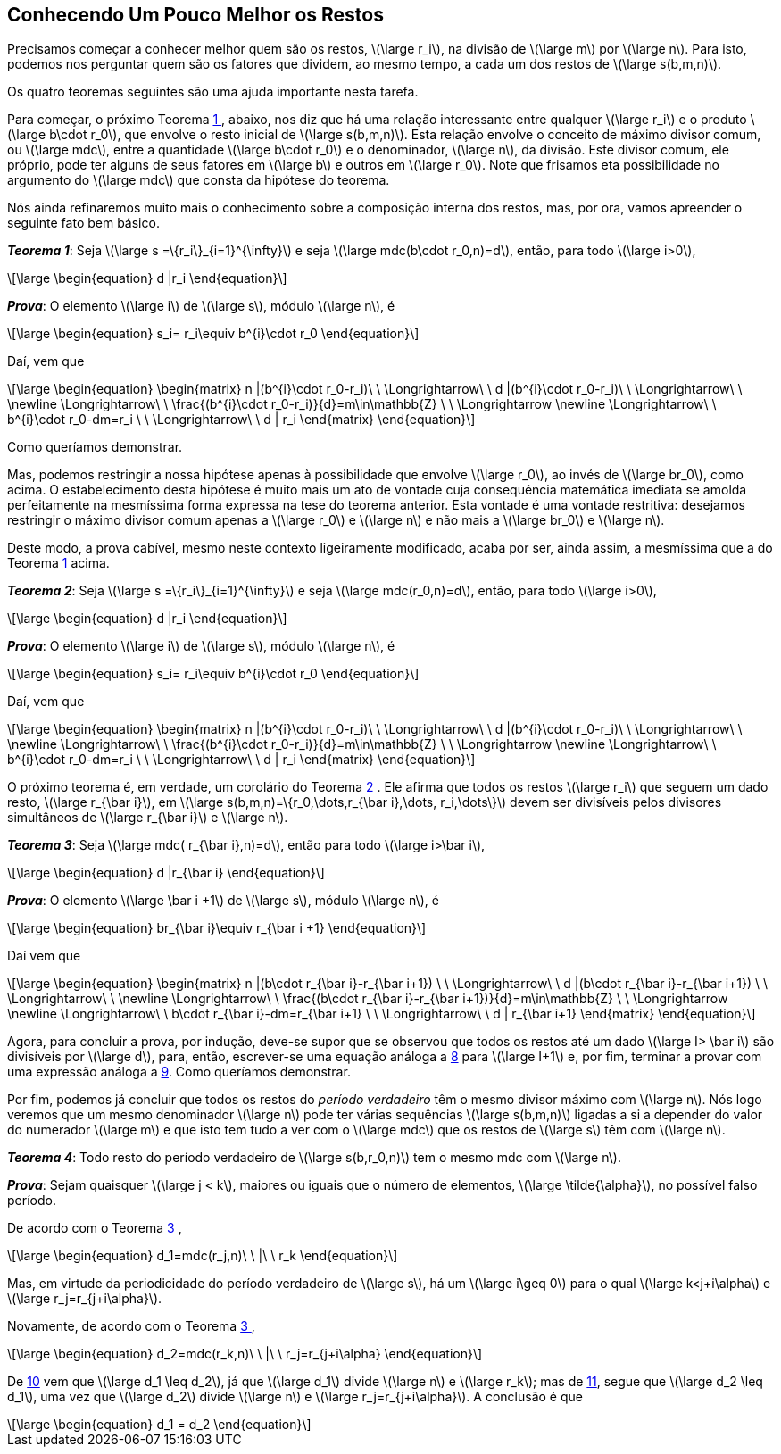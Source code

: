 == Conhecendo Um Pouco Melhor os Restos

Precisamos começar a conhecer melhor quem são os restos, latexmath:[\large r_i], na divisão de latexmath:[\large m] por latexmath:[\large n]. Para isto, podemos nos perguntar quem são os fatores que dividem, ao mesmo tempo, a cada um dos restos de latexmath:[\large s(b,m,n)].

Os quatro teoremas seguintes são uma ajuda importante nesta tarefa.

Para começar, o próximo Teorema <<th-2>>, abaixo, nos diz que há uma relação interessante entre qualquer latexmath:[\large r_i] e o produto latexmath:[\large b\cdot r_0], que envolve o resto inicial de latexmath:[\large s(b,m,n)]. Esta relação envolve o conceito de máximo divisor comum, ou latexmath:[\large mdc], entre a quantidade latexmath:[\large b\cdot r_0] e o denominador, latexmath:[\large n], da divisão. Este divisor comum, ele próprio, pode ter alguns de seus fatores em latexmath:[\large b] e outros em latexmath:[\large r_0]. Note que frisamos eta possibilidade no argumento do latexmath:[\large mdc] que consta da hipótese do teorema.

Nós ainda refinaremos muito mais o conhecimento sobre a composição interna dos restos, mas, por ora, vamos apreender o seguinte fato bem básico.

:the: {counter: th}
[[th-2, {the} ]]
****
*_Teorema {the}_*:
Seja latexmath:[\large s =\{r_i\}_{i=1}^{\infty}] e seja latexmath:[\large mdc(b\cdot r_0,n)=d], então, para todo latexmath:[\large i>0],

// :equ: {counter: eq}
// [[eq-th-2-proposition, {equ} ]]
[latexmath#eq-th-2-proposition, reftext={counter: eq}]
++++
\large
\begin{equation}
d |r_i
\end{equation}
++++
// ({equ})

*_Prova_*:
O elemento latexmath:[\large i] de latexmath:[\large s], módulo latexmath:[\large n], é

// :equ: {counter: eq}
// [[eq-th-2-1, {equ} ]]
[latexmath#eq-th-2-1, reftext={counter: eq}]
++++
\large
\begin{equation}
s_i= r_i\equiv b^{i}\cdot r_0
\end{equation}
++++
// ({equ})

Daí, vem que

// :equ: {counter: eq}
// [[eq-th-2-2, {equ} ]]
[latexmath#eq-th-2-2, reftext={counter: eq}]
++++
\large
\begin{equation}
\begin{matrix}
n |(b^{i}\cdot r_0-r_i)\ \ \Longrightarrow\ \  d |(b^{i}\cdot r_0-r_i)\ \ \Longrightarrow\ \ 
\newline
\Longrightarrow\ \ 
\frac{(b^{i}\cdot r_0-r_i)}{d}=m\in\mathbb{Z}
\ \ \Longrightarrow
\newline
\Longrightarrow\ \ 
b^{i}\cdot r_0-dm=r_i
\ \ \Longrightarrow\ \ d | r_i
\end{matrix}
\end{equation}
++++
// ({equ})

Como queríamos demonstrar.
****

Mas, podemos restringir a nossa hipótese apenas à possibilidade que envolve latexmath:[\large r_0], ao invés de latexmath:[\large br_0], como acima. O estabelecimento desta hipótese é muito mais um ato de vontade cuja consequência matemática imediata se amolda perfeitamente na mesmíssima forma expressa na tese do teorema anterior. Esta vontade é uma vontade restritiva: desejamos restringir o máximo divisor comum apenas a latexmath:[\large r_0] e latexmath:[\large n] e não mais a latexmath:[\large br_0] e latexmath:[\large n].

Deste modo, a prova cabível, mesmo neste contexto ligeiramente modificado, acaba por ser, ainda assim, a mesmíssima que a do Teorema <<th-2>> acima.

:the: {counter: th}
[[th-3, {the} ]]
****
*_Teorema {the}_*:
Seja latexmath:[\large s =\{r_i\}_{i=1}^{\infty}] e seja latexmath:[\large mdc(r_0,n)=d], então, para todo latexmath:[\large i>0],

// :equ: {counter: eq}
// [[eq-th-3-proposition, {equ} ]]
[latexmath#eq-th-3-proposition, reftext={counter: eq}]
++++
\large
\begin{equation}
d |r_i
\end{equation}
++++
// ({equ})

*_Prova_*:
O elemento latexmath:[\large i] de latexmath:[\large s], módulo latexmath:[\large n], é

// :equ: {counter: eq}
// [[eq-th-3-1, {equ} ]]
[latexmath#eq-th-3-1, reftext={counter: eq}]
++++
\large
\begin{equation}
s_i= r_i\equiv b^{i}\cdot r_0
\end{equation}
++++
// ({equ})

Daí, vem que

// :equ: {counter: eq}
// [[eq-th-3-2, {equ} ]]
[latexmath#eq-th-3-2, reftext={counter: eq}]
++++
\large
\begin{equation}
\begin{matrix}
n |(b^{i}\cdot r_0-r_i)\ \ \Longrightarrow\ \  d |(b^{i}\cdot r_0-r_i)\ \ \Longrightarrow\ \ 
\newline
\Longrightarrow\ \ 
\frac{(b^{i}\cdot r_0-r_i)}{d}=m\in\mathbb{Z}
\ \ \Longrightarrow
\newline
\Longrightarrow\ \ 
b^{i}\cdot r_0-dm=r_i
\ \ \Longrightarrow\ \ d | r_i
\end{matrix}
\end{equation}
++++
// ({equ})

****

O próximo teorema é, em verdade, um corolário do Teorema <<th-3>>. Ele afirma que todos os restos latexmath:[\large r_i] que seguem um dado resto, latexmath:[\large r_{\bar i}], em latexmath:[\large s(b,m,n)=\{r_0,\dots,r_{\bar i},\dots, r_i,\dots\}] devem ser divisíveis pelos divisores simultâneos de latexmath:[\large r_{\bar i}] e latexmath:[\large n].

:the: {counter: th}
[[th-4, {the} ]]
****
*_Teorema {the}_*:
Seja latexmath:[\large mdc( r_{\bar i},n)=d], então para todo latexmath:[\large i>\bar i],

// :equ: {counter: eq}
// [[eq-th-4-proposition, {equ} ]]
[latexmath#eq-th-4-proposition, reftext={counter: eq}]
++++
\large
\begin{equation}
d |r_{\bar i}
\end{equation}
++++
// ({equ})

*_Prova_*:
O elemento latexmath:[\large \bar i +1] de latexmath:[\large s], módulo latexmath:[\large n], é

// :equ: {counter: eq}
// [[eq-th-4-1, {equ} ]]
[latexmath#eq-th-4-1, reftext={counter: eq}]
++++
\large
\begin{equation}
br_{\bar i}\equiv r_{\bar i +1}
\end{equation}
++++
// ({equ})

Daí vem que

// :equ: {counter: eq}
// [[eq-th-4-2, {equ} ]]
[latexmath#eq-th-4-2, reftext={counter: eq}]
++++
\large
\begin{equation}
\begin{matrix}
n |(b\cdot r_{\bar i}-r_{\bar i+1})
\ \ \Longrightarrow\ \  d |(b\cdot r_{\bar i}-r_{\bar i+1})
\ \ \Longrightarrow\ \ 
\newline
\Longrightarrow\ \ 
\frac{(b\cdot r_{\bar i}-r_{\bar i+1})}{d}=m\in\mathbb{Z}
\ \ \Longrightarrow
\newline
\Longrightarrow\ \ 
b\cdot r_{\bar i}-dm=r_{\bar i+1}
\ \ \Longrightarrow\ \ d | r_{\bar i+1}
\end{matrix}
\end{equation}
++++
// ({equ})

Agora, para concluir a prova, por indução, deve-se supor que se observou que todos os restos até um dado latexmath:[\large I> \bar i] são divisíveis por latexmath:[\large d], para, então, escrever-se uma equação análoga a <<eq-th-4-1>> para latexmath:[\large I+1] e, por fim, terminar a provar com uma expressão análoga a <<eq-th-4-2>>.
Como queríamos demonstrar.

****

Por fim, podemos já concluir que todos os restos do _período verdadeiro_ têm o mesmo divisor máximo com latexmath:[\large n]. Nós logo veremos que um mesmo denominador latexmath:[\large n] pode ter várias sequências latexmath:[\large s(b,m,n)] ligadas a si a depender do valor do numerador latexmath:[\large m] e que isto tem tudo a ver com o latexmath:[\large mdc] que os restos de latexmath:[\large s] têm com latexmath:[\large n].

:the: {counter: th}
[[th-5, {the} ]]
****
*_Teorema {the}_*:
Todo resto do período verdadeiro de latexmath:[\large s(b,r_0,n)] tem o mesmo mdc com latexmath:[\large n].

*_Prova_*:
Sejam quaisquer latexmath:[\large j < k], maiores ou iguais que o número de elementos, latexmath:[\large \tilde{\alpha}], no possível falso período.

De acordo com o Teorema <<th-4>>,

// :equ: {counter: eq}
// [[eq-th-5-1, {equ} ]]
[latexmath#eq-th-5-1, reftext={counter: eq}]
++++
\large
\begin{equation}
d_1=mdc(r_j,n)\ \ |\ \ r_k
\end{equation}
++++
// ({equ})

Mas, em virtude da periodicidade do período verdadeiro de latexmath:[\large s], há um latexmath:[\large i\geq 0] para o qual latexmath:[\large k<j+i\alpha] e latexmath:[\large r_j=r_{j+i\alpha}].

Novamente, de acordo com o Teorema <<th-4>>,

// :equ: {counter: eq}
// [[eq-th-5-2, {equ} ]]
[latexmath#eq-th-5-2, reftext={counter: eq}]
++++
\large
\begin{equation}
d_2=mdc(r_k,n)\ \ |\ \ r_j=r_{j+i\alpha}
\end{equation}
++++
// ({equ})

De <<eq-th-5-1>> vem que latexmath:[\large d_1 \leq d_2], já que latexmath:[\large d_1] divide latexmath:[\large n] e latexmath:[\large r_k]; mas de <<eq-th-5-2>>, segue que latexmath:[\large d_2 \leq d_1], uma vez que latexmath:[\large d_2] divide latexmath:[\large n] e latexmath:[\large r_j=r_{j+i\alpha}]. A conclusão é que

// :equ: {counter: eq}
// [[eq-th-5-3, {equ} ]]
[latexmath#eq-th-5-3, reftext={counter: eq}]
++++
\large
\begin{equation}
d_1 = d_2
\end{equation}
++++
// ({equ})

****

// === Exercícios

// . Utilize os campos abaixo para gerar os restos de latexmath:[\large s(b,m,n)] para a base (latexmath:[\large b]), numerador (latexmath:[\large m]) e denominador (latexmath:[\large n]) que você escolher. Teste várias triplas de números para verificar os resultados dos teoremas desta Seção. _Utilize expressões numéricas_ em qualquer um dos campos. Por exemplo, para testar o Teorema <<th-2>>, eu digitaria, digamos, a expressão numérica 2*5 no campo "*Base*", e 2*5*7*11 no campo "*Denominador*" e tentaria verificar se os restos gerados são todos, latexmath:[\large i>0], de fato, divisíveis pelo fator comum latexmath:[\large 2] ou pelo outro fator comum latexmath:[\large 5]. O "*Numerador*" pode ser qualquer valor não-negativo. Após isto, eu substituiria o fator latexmath:[\large 2] pelo fator latexmath:[\large 3] em ambos os campos e tentaria verificar se todos os restos, latexmath:[\large i>0], serão divisíveis por latexmath:[\large 3], e assim por diante.

// ++++
// Numerador: <input class="numerador" type="text" name="quantidade" min="1" required>
// <br>
// Denominador: <input class="denominador" type="text" name="quantidade" min="1" required>
// <br>
// Base: <input class="base" type="text" name="quantidade" value="10" min="1" required>
// <br>
// <button class="calcular">Calcular</button>
// <div class="result"></div>
// ++++